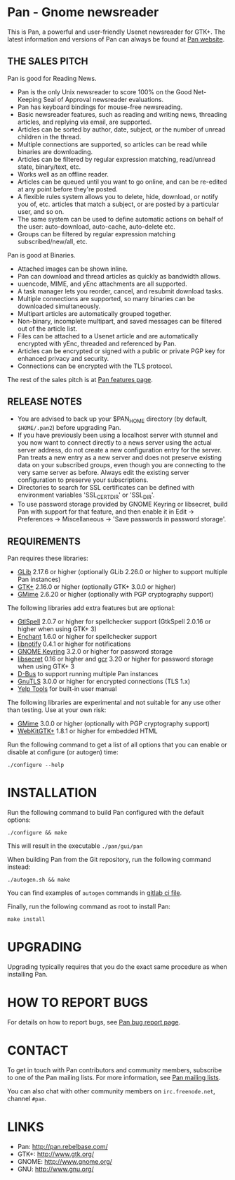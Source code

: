 * Pan - Gnome newsreader

This is Pan, a powerful and user-friendly Usenet newsreader for GTK+.
The latest information and versions of Pan can always be found at
[[http://pan.rebelbase.com/][Pan website]].

** THE SALES PITCH

Pan is good for Reading News.

- Pan is the only Unix newsreader to score 100% on the Good
  Net-Keeping Seal of Approval newsreader evaluations.
- Pan has keyboard bindings for mouse-free newsreading.
- Basic newsreader features, such as reading and writing news,
  threading articles, and replying via email, are supported.
- Articles can be sorted by author, date, subject, or the number of
  unread children in the thread.
- Multiple connections are supported, so articles can be read while
  binaries are downloading.
- Articles can be filtered by regular expression matching, read/unread
  state, binary/text, etc.
- Works well as an offline reader.
- Articles can be queued until you want to go online, and can be
  re-edited at any point before they're posted.
- A flexible rules system allows you to delete, hide, download, or
  notify you of, etc. articles that match a subject, or are posted by
  a particular user, and so on.
- The same system can be used to define automatic actions on behalf of
  the user: auto-download, auto-cache, auto-delete etc.
- Groups can be filtered by regular expression matching
  subscribed/new/all, etc.

Pan is good at Binaries.

- Attached images can be shown inline.
- Pan can download and thread articles as quickly as bandwidth allows.
- uuencode, MIME, and yEnc attachments are all supported.
- A task manager lets you reorder, cancel, and resubmit download tasks.
- Multiple connections are supported, so many binaries can
  be downloaded simultaneously.
- Multipart articles are automatically grouped together.
- Non-binary, incomplete multipart, and saved messages can be filtered
  out of the article list.
- Files can be attached to a Usenet article and are
  automatically encrypted with yEnc, threaded and referenced by Pan.
- Articles can be encrypted or signed with a public or private PGP key
  for enhanced privacy and security.
- Connections can be encrypted with the TLS protocol.

The rest of the sales pitch is at [[http://pan.rebelbase.com/features/][Pan features page]].

** RELEASE NOTES

- You are advised to back up your $PAN_HOME directory (by default,
  =$HOME/.pan2=) before upgrading Pan.
- If you have previously been using a localhost server with stunnel and
  you now want to connect directly to a news server using the actual
  server address, do not create a new configuration entry for the
  server. Pan treats a new entry as a new server and does not preserve
  existing data on your subscribed groups, even though you are
  connecting to the very same server as before. Always edit the existing
  server configuration to preserve your subscriptions.
- Directories to search for SSL certificates can be defined with
  environment variables 'SSL_CERT_DIR' or 'SSL_DIR'.
- To use password storage provided by GNOME Keyring or libsecret, build
  Pan with support for that feature, and then enable it in Edit ->
  Preferences -> Miscellaneous -> 'Save passwords in password storage'.

** REQUIREMENTS

Pan requires these libraries:

- [[http://developer.gnome.org/glib/][GLib]] 2.17.6 or higher
  (optionally GLib 2.26.0 or higher to support multiple Pan instances)
- [[http://www.gtk.org/][GTK+]] 2.16.0 or higher (optionally GTK+ 3.0.0 or higher)
- [[https://gitlab.gnome.org/GNOME/gmime][GMime]] 2.6.20 or higher (optionally with PGP cryptography support)

The following libraries add extra features but are optional:

- [[http://gtkspell.sourceforge.net][GtlSpell]] 2.0.7 or higher for spellchecker support
  (GtkSpell 2.0.16 or higher when using GTK+ 3)
- [[http://www.abisource.com/projects/enchant/][Enchant]] 1.6.0 or higher for spellchecker support
- [[http://www.galago-project.org/news/index.php][libnotify]] 0.4.1 or higher for notifications
- [[https://wiki.gnome.org/Projects/GnomeKeyring][GNOME Keyring]] 3.2.0 or higher for password storage
- [[https://developer.gnome.org/libsecret/][libsecret]] 0.16 or higher and [[https://developer.gnome.org/gcr/][gcr]] 3.20 or higher for password storage
  when using GTK+ 3 
- [[http://www.freedesktop.org/wiki/Software/dbus][D-Bus]] to support running multiple Pan instances
- [[http://www.gnu.org/software/gnutls/][GnuTLS]] 3.0.0 or higher for encrypted connections (TLS 1.x)
- [[https://wiki.gnome.org/Apps/Yelp/Tools][Yelp Tools]] for built-in user manual
  
The following libraries are experimental and not suitable for any use
other than testing. Use at your own risk:

- [[http://spruce.sourceforge.net/gmime/][GMime]] 3.0.0 or higher (optionally with PGP cryptography support)
- [[https://webkitgtk.org/][WebKitGTK+]] 1.8.1 or higher for embedded HTML

Run the following command to get a list of all options that you can
enable or disable at configure (or autogen) time:

#+begin_src shell
  ./configure --help
#+end_src

* INSTALLATION

Run the following command to build Pan configured with the default options:

#+begin_src  shell
  ./configure && make
#+end_src

This will result in the executable =./pan/gui/pan=

When building Pan from the Git repository, run the following command
instead:

#+begin_src shell
./autogen.sh && make
#+end_src

You can find examples of =autogen= commands in [[file:.gitlab-ci.yml][gitlab ci file]].

Finally, run the following command as root to install Pan:

#+begin_src shell
make install
#+end_src

* UPGRADING

Upgrading typically requires that you do the exact same procedure as when
installing Pan.


* HOW TO REPORT BUGS

For details on how to report bugs, see [[http://pan.rebelbase.com/bugs/][Pan bug report page]].

* CONTACT

To get in touch with Pan contributors and community members, subscribe
to one of the Pan mailing lists. For more information, see [[http://pan.rebelbase.com/mailing_lists/][Pan mailing
lists]].

You can also chat with other community members on =irc.freenode.net=,
channel =#pan=.


* LINKS

- Pan: http://pan.rebelbase.com/
- GTK+: http://www.gtk.org/
- GNOME: http://www.gnome.org/
- GNU: http://www.gnu.org/


